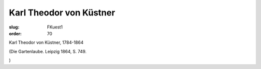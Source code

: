 Karl Theodor von Küstner
========================

:slug: FKuest1
:order: 70

Karl Theodor von Küstner, 1784-1864

.. class:: source

  (Die Gartenlaube. Leipzig 1864, S. 749.

.. class:: source

  )
